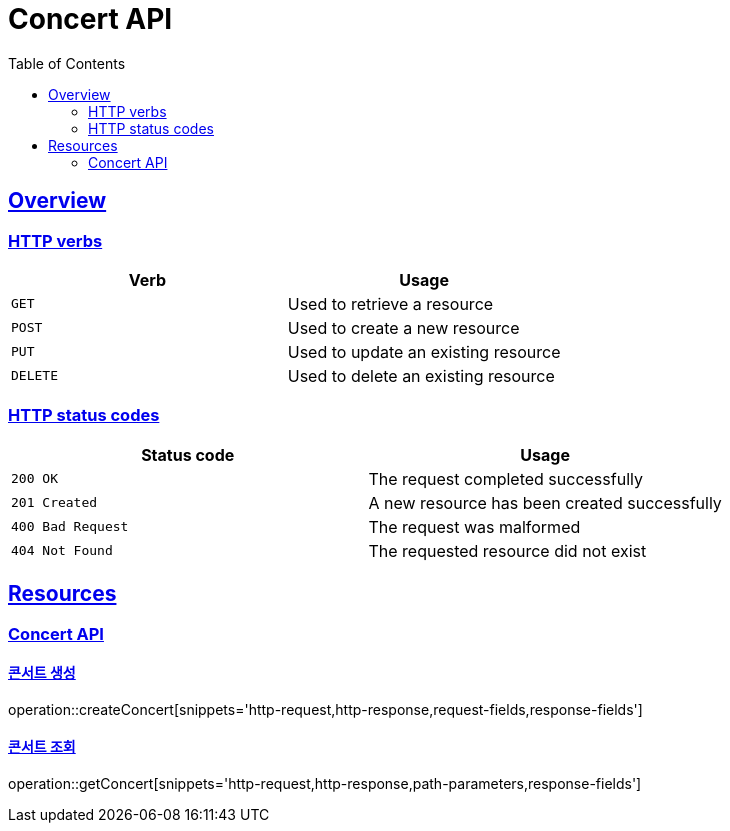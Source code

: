 = Concert API
:doctype: book
:icons: font
:source-highlighter: highlightjs
:toc: left
:toclevels: 2
:sectlinks:

[[overview]]
== Overview

[[overview-http-verbs]]
=== HTTP verbs

|===
| Verb | Usage

| `GET`
| Used to retrieve a resource

| `POST`
| Used to create a new resource

| `PUT`
| Used to update an existing resource

| `DELETE`
| Used to delete an existing resource
|===

[[overview-http-status-codes]]
=== HTTP status codes

|===
| Status code | Usage

| `200 OK`
| The request completed successfully

| `201 Created`
| A new resource has been created successfully

| `400 Bad Request`
| The request was malformed

| `404 Not Found`
| The requested resource did not exist
|===

[[resources]]
== Resources

[[resources-concert]]
=== Concert API

[[resources-concert-create]]
==== 콘서트 생성

operation::createConcert[snippets='http-request,http-response,request-fields,response-fields']

[[resources-concert-get]]
==== 콘서트 조회

operation::getConcert[snippets='http-request,http-response,path-parameters,response-fields']